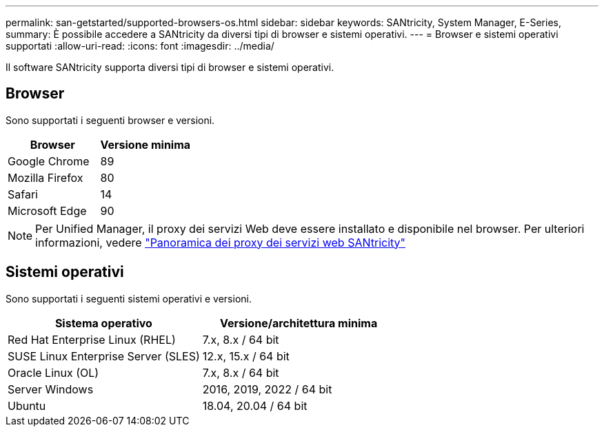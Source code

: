 ---
permalink: san-getstarted/supported-browsers-os.html 
sidebar: sidebar 
keywords: SANtricity, System Manager, E-Series, 
summary: È possibile accedere a SANtricity da diversi tipi di browser e sistemi operativi. 
---
= Browser e sistemi operativi supportati
:allow-uri-read: 
:icons: font
:imagesdir: ../media/


[role="lead"]
Il software SANtricity supporta diversi tipi di browser e sistemi operativi.



== Browser

Sono supportati i seguenti browser e versioni.

[cols="1a,1a"]
|===
| Browser | Versione minima 


 a| 
Google Chrome
 a| 
89



 a| 
Mozilla Firefox
 a| 
80



 a| 
Safari
 a| 
14



 a| 
Microsoft Edge
 a| 
90

|===
[NOTE]
====
Per Unified Manager, il proxy dei servizi Web deve essere installato e disponibile nel browser. Per ulteriori informazioni, vedere https://docs.netapp.com/us-en/e-series/web-services-proxy/index.html["Panoramica dei proxy dei servizi web SANtricity"^]

====


== Sistemi operativi

Sono supportati i seguenti sistemi operativi e versioni.

[cols="1a,1a"]
|===
| Sistema operativo | Versione/architettura minima 


 a| 
Red Hat Enterprise Linux (RHEL)
 a| 
7.x, 8.x / 64 bit



 a| 
SUSE Linux Enterprise Server (SLES)
 a| 
12.x, 15.x / 64 bit



 a| 
Oracle Linux (OL)
 a| 
7.x, 8.x / 64 bit



 a| 
Server Windows
 a| 
2016, 2019, 2022 / 64 bit



 a| 
Ubuntu
 a| 
18.04, 20.04 / 64 bit

|===